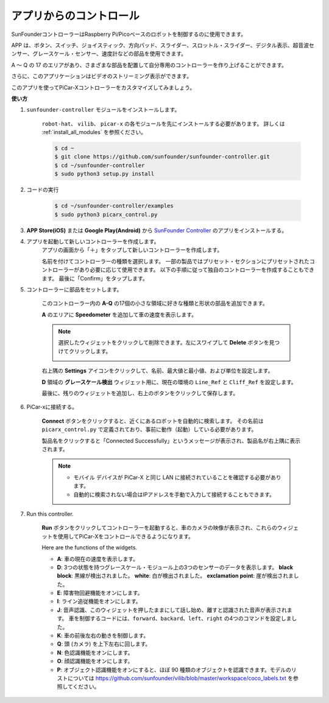 .. _control_by_app:

アプリからのコントロール
==========================

SunFounderコントローラーはRaspberry Pi/Picoベースのロボットを制御するのに使用できます。

APP は、ボタン、スイッチ、ジョイスティック、方向パッド、スライダー、スロットル・スライダー、デジタル表示、超音波センサー、グレースケール・センサー、速度計などの部品を使用できます。 

A ～ Q の 17 のエリアがあり、さまざまな部品を配置して自分専用のコントローラーを作り上げることができます。

さらに、このアプリケーションはビデオのストリーミング表示ができます。

このアプリを使ってPiCar-Xコントローラーをカスタマイズしてみましょう。

**使い方**

#. ``sunfounder-controller`` モジュールをインストールします。

    ``robot-hat``、 ``vilib``、 ``picar-x`` の各モジュールを先にインストールする必要があります。 詳しくは :ref:`install_all_modules` を参照ください。


    .. raw:: html

        <run></run>

    .. code-block::

        $ cd ~
        $ git clone https://github.com/sunfounder/sunfounder-controller.git
        $ cd ~/sunfounder-controller
        $ sudo python3 setup.py install

#. コードの実行

    .. raw:: html

        <run></run>

    .. code-block::

        $ cd ~/sunfounder-controller/examples
        $ sudo python3 picarx_control.py

#. **APP Store(iOS)** または **Google Play(Android)** から `SunFounder Controller <https://docs.sunfounder.com/projects/sf-controller/en/latest/>`_ のアプリをインストールする。


#. アプリを起動して新しいコントローラーを作成します。
    アプリの画面から「＋」をタップして新しいコントローラーを作成します。

    .. image:: img/app1.PNG

    名前を付けてコントローラーの種類を選択します。 一部の製品ではプリセット・セクションにプリセットされたコントローラーがあり必要に応じて使用できます。 以下の手順に従って独自のコントローラーを作成することもできます。
    最後に「Confirm」をタップします。
    
    .. image:: img/app2.PNG

#. コントローラーに部品をセットします。

    このコントローラー内の **A-Q** の17個の小さな領域に好きな種類と形状の部品を追加できます。

    .. image:: img/app3.PNG

    **A** のエリアに **Speedometer** を追加して車の速度を表示します。

    .. image:: img/app4.PNG
    
    .. note::
    
        選択したウィジェットをクリックして削除できます。左にスワイプして **Delete** ボタンを見つけてクリックします。

        .. image:: img/app5.PNG

    右上隅の **Settings** アイコンをクリックして、名前、最大値と最小値、および単位を設定します。

    .. image:: img/app6.PNG

    **D** 領域の **グレースケール検出** ウィジェット用に、現在の環境の ``Line_Ref`` と ``Cliff_Ref`` を設定します。

    .. image:: img/app7.PNG

    最後に、残りのウィジェットを追加し、右上のボタンをクリックして保存します。

    .. image:: img/app8.PNG

#. PiCar-xに接続する。

    **Connect** ボタンをクリックすると、近くにあるロボットを自動的に検索します。 その名前は ``picarx_control.py`` で定義されており、事前に動作（起動）している必要があります。

    .. image:: img/app9.PNG
    
    製品名をクリックすると「Connected Successfully」というメッセージが表示され、製品名が右上隅に表示されます。

    .. image:: img/app10.PNG

    .. note::

        * モバイル デバイスが PiCar-X と同じ LAN に接続されていることを確認する必要があります。
        * 自動的に検索されない場合はIPアドレスを手動で入力して接続することもできます。

        .. image:: img/app11.PNG

#. Run this controller.

    **Run** ボタンをクリックしてコントローラーを起動すると、車のカメラの映像が表示され、これらのウィジェットを使用してPiCar-Xをコントロールできるようになります。

    .. image:: img/app12.PNG
    
    Here are the functions of the widgets.

    * **A**: 車の現在の速度を表示します。
    * **D**: 3つの状態を持つグレースケール・モジュール上の3つのセンサーのデータを表示します。 **black block**: 黒線が検出されました。 **white**: 白が検出されました。 **exclamation point**: 崖が検出されました。
    * **E**: 障害物回避機能をオンにします。
    * **I**: ライン追従機能をオンにします。
    * **J**: 音声認識、このウィジェットを押したままにして話し始め、離すと認識された音声が表示されます。 車を制御するコードには、``forward``、``backard``、``left``、``right`` の4つのコマンドを設定しました。
    * **K**: 車の前後左右の動きを制御します。
    * **Q**: 頭 (カメラ) を上下左右に回します。
    * **N**: 色認識機能をオンにします。
    * **O**: 顔認識機能をオンにします。
    * **P**: オブジェクト認識機能をオンにすると、ほぼ 90 種類のオブジェクトを認識できます。モデルのリストについては https://github.com/sunfounder/vilib/blob/master/workspace/coco_labels.txt を参照してください。



